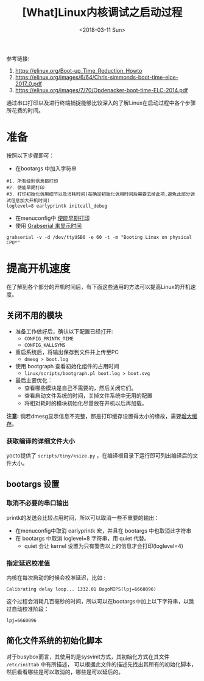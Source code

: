 #+TITLE: [What]Linux内核调试之启动过程
#+DATE:  <2018-03-11 Sun> 
#+TAGS: debug
#+LAYOUT: post 
#+CATEGORIES: linux, debug, kernel
#+NAME: <linux_debug_kernel_boot_time.org>
#+OPTIONS: ^:nil 
#+OPTIONS: ^:{}

参考链接:
1. [[https://elinux.org/Boot-up_Time_Reduction_Howto]]
2. [[https://elinux.org/images/6/64/Chris-simmonds-boot-time-elce-2017_0.pdf]]
3. [[https://elinux.org/images/7/70/Opdenacker-boot-time-ELC-2014.pdf]]

通过串口打印以及进行终端捕捉能够比较深入的了解Linux在启动过程中各个步骤所花费的时间。
#+BEGIN_HTML
<!--more-->
#+END_HTML
* 准备
按照以下步骤即可：
- 在bootargs 中加入字符串 
#+begin_example
#1. 所有级别信息都打印
#2. 使能早期打印
#3. 打印初始化调用细节以及消耗时间(在确定初始化调用时间后需要去掉此项,避免此部分调试信息加大开机时间)
loglevel=8 earlyprintk initcall_debug
#+end_example
- 在menuconfig中 [[https://kcmetercec.github.io/2018/03/08/linux_debug_kernel_printk/][使能早期打印]]
- 使用 [[https://kcmetercec.github.io/2018/03/10/linux_debug_usage_grabserial_tutorial/][Grabserial 来显示时间]]
#+begin_example
grabserial -v -d /dev/ttyUSB0 -e 60 -t -m "Booting Linux on physical CPU*"
#+end_example
* 提高开机速度
在了解到各个部分的开机时间后，有下面这些通用的方法可以提高Linux的开机速度。
** 关闭不用的模块
- 准备工作做好后，确认以下配置已经打开:
  - =CONFIG_PRINTK_TIME=
  - =CONFIG_KALLSYMS=
- 重启系统后，将输出保存到文件并上传至PC
  - =dmesg > boot.log=
- 使用 bootgraph 查看初始化组件的占用时间
  - =linux/scripts/bootgraph.pl boot.log > boot.svg= 
- 最后主要优化：
  - 查看哪些模块是自己不需要的，然后关闭它们。
  - 查看启动文件系统的时间，关掉文件系统中无用的配置
  - 将相对耗时的模块初始化尽量放在开机以后再加载。
  
*注意:* 倘若dmesg显示信息不完整，那是打印缓存设置得太小的缘故，需要[[http://kcmetercec.top/2018/03/08/linux_debug_kernel_printk/#orgf9fc695][增大缓存]]。
*** 获取编译的详细文件大小
yocto提供了 =scripts/tiny/ksize.py= ，在编译根目录下运行即可列出编译后的文件大小。
** bootargs 设置
*** 取消不必要的串口输出
printk的发送会比较占用时间，所以可以取消一些不重要的输出：
- 在menuconfig中取消 earlyprintk 宏，并且在 bootargs 中也取消此字符串
- 在 bootargs 中取消 loglevel=8 字符串，用 quiet 代替。
  + quiet 会让 kernel 设置为只有警告以上的信息才会打印(loglevel=4)
*** 指定延迟校准值
内核在每次启动的时候会校准延迟，比如 :
#+begin_example
Calibrating delay loop... 1332.01 BogoMIPS(lpj=6660096)
#+end_example
这个过程会消耗几百毫秒的时间，所以可以在bootargs中加上以下字符串，以跳过自动校准阶段：
#+begin_example
lpj=6660096
#+end_example
** 简化文件系统的初始化脚本
对于busybox而言，其使用的是sysvinit方式，其初始化方式在其文件 =/etc/inittab= 中有所描述，
可以根据此文件的描述先找出其所有的初始化脚本，然后看看哪些是可以取消的，哪些是可以延后的。

